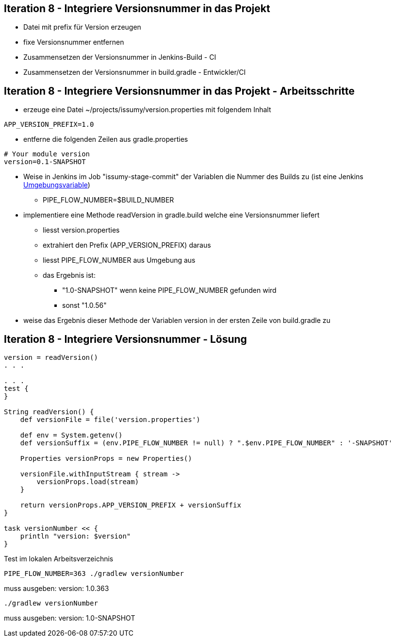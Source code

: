 :imagesdir: images

== Iteration 8 - Integriere Versionsnummer in das Projekt

* Datei mit prefix für Version erzeugen
* fixe Versionsnummer entfernen
* Zusammensetzen der Versionsnummer in Jenkins-Build - CI
* Zusammensetzen der Versionsnummer in build.gradle - Entwickler/CI

== Iteration 8 - Integriere Versionsnummer in das Projekt - Arbeitsschritte

* erzeuge eine Datei +~/projects/issumy/version.properties+ mit folgendem Inhalt
[source, txt]
----
APP_VERSION_PREFIX=1.0
----
* entferne die folgenden Zeilen aus +gradle.properties+
[source, txt]
----
# Your module version
version=0.1-SNAPSHOT
----
* Weise in Jenkins im Job "issumy-stage-commit" der Variablen die Nummer des Builds zu (ist eine Jenkins https://wiki.jenkins-ci.org/display/JENKINS/Building+a+software+project#Buildingasoftwareproject-JenkinsSetEnvironmentVariables[Umgebungsvariable])
  ** +PIPE_FLOW_NUMBER=$BUILD_NUMBER+
* implementiere eine Methode +readVersion+ in gradle.build welche eine Versionsnummer liefert
  ** liesst +version.properties+
  ** extrahiert den Prefix (+APP_VERSION_PREFIX+) daraus
  ** liesst +PIPE_FLOW_NUMBER+ aus Umgebung aus
  ** das Ergebnis ist:
    *** "1.0-SNAPSHOT" wenn keine +PIPE_FLOW_NUMBER+ gefunden wird
    *** sonst "1.0.56"
* weise das Ergebnis dieser Methode der Variablen +version+ in der ersten Zeile von +build.gradle+ zu

== Iteration 8 - Integriere Versionsnummer - Lösung

[source, java]
----
version = readVersion()
. . .

. . .
test {
}

String readVersion() {
    def versionFile = file('version.properties')

    def env = System.getenv()
    def versionSuffix = (env.PIPE_FLOW_NUMBER != null) ? ".$env.PIPE_FLOW_NUMBER" : '-SNAPSHOT'

    Properties versionProps = new Properties()

    versionFile.withInputStream { stream ->
        versionProps.load(stream)
    }

    return versionProps.APP_VERSION_PREFIX + versionSuffix
}

task versionNumber << {
    println "version: $version"
}
----

Test im lokalen Arbeitsverzeichnis::

[source, bash]
----
PIPE_FLOW_NUMBER=363 ./gradlew versionNumber
----
muss ausgeben: version: 1.0.363

[source, bash]
----
./gradlew versionNumber
----
muss ausgeben: version: 1.0-SNAPSHOT


